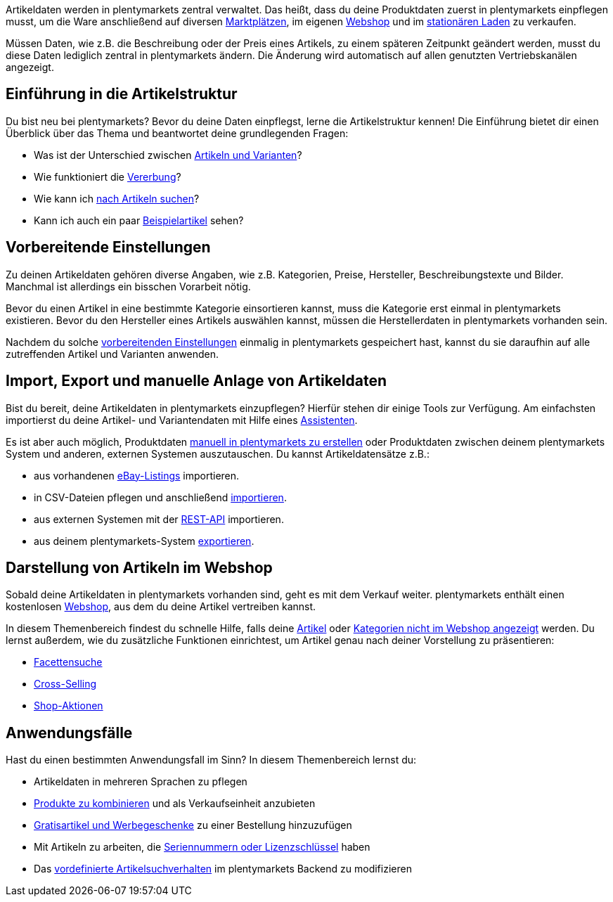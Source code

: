 Artikeldaten werden in plentymarkets zentral verwaltet. Das heißt, dass du deine Produktdaten zuerst in plentymarkets einpflegen musst, um die Ware anschließend auf diversen <<maerkte#, Marktplätzen>>, im eigenen <<webshop#, Webshop>> und im <<pos#, stationären Laden>> zu verkaufen.

Müssen Daten, wie z.B. die Beschreibung oder der Preis eines Artikels, zu einem späteren Zeitpunkt geändert werden, musst du diese Daten lediglich zentral in plentymarkets ändern. Die Änderung wird automatisch auf allen genutzten Vertriebskanälen angezeigt.

[#100]
== Einführung in die Artikelstruktur

Du bist neu bei plentymarkets? Bevor du deine Daten einpflegst, lerne die Artikelstruktur kennen! Die Einführung bietet dir einen Überblick über das Thema und beantwortet deine grundlegenden Fragen:

* Was ist der Unterschied zwischen <<artikel/einleitung/struktur#, Artikeln und Varianten>>?
* Wie funktioniert die <<artikel/einleitung/vererbung#, Vererbung>>?
* Wie kann ich <<artikel/einleitung/suche#100, nach Artikeln suchen>>?
* Kann ich auch ein paar <<artikel/einleitung/suche#900, Beispielartikel>> sehen?

[#200]
== Vorbereitende Einstellungen

Zu deinen Artikeldaten gehören diverse Angaben, wie z.B. Kategorien, Preise, Hersteller, Beschreibungstexte und Bilder. Manchmal ist allerdings ein bisschen Vorarbeit nötig.

Bevor du einen Artikel in eine bestimmte Kategorie einsortieren kannst, muss die Kategorie erst einmal in plentymarkets existieren. Bevor du den Hersteller eines Artikels auswählen kannst, müssen die Herstellerdaten in plentymarkets vorhanden sein.

Nachdem du solche <<artikel/einstellungen#, vorbereitenden Einstellungen>> einmalig in plentymarkets gespeichert hast, kannst du sie daraufhin auf alle zutreffenden Artikel und Varianten anwenden.

[#300]
== Import, Export und manuelle Anlage von Artikeldaten

//tag::import-export-anlage[]

//Link <<Assistenten>> ändern sobald neue Seiten-Struktur steht. Prüfe auf dieser Seite und Basis-Seite, dass die Assistenten richtig benannt wurden.
Bist du bereit, deine Artikeldaten in plentymarkets einzupflegen? Hierfür stehen dir einige Tools zur Verfügung. Am einfachsten importierst du deine Artikel- und Variantendaten mit Hilfe eines <<willkommen/assistenten#, Assistenten>>.

Es ist aber auch möglich, Produktdaten <<artikel/import-export-anlage/anlage/neue-artikel#, manuell in plentymarkets zu erstellen>> oder Produktdaten zwischen deinem plentymarkets System und anderen, externen Systemen auszutauschen. Du kannst Artikeldatensätze z.B.:

* aus vorhandenen <<maerkte/ebay/ebay-einrichten#11000, eBay-Listings>> importieren.
* in CSV-Dateien pflegen und anschließend <<artikel/import-export-anlage/import#, importieren>>.
* aus externen Systemen mit der <<daten/rest-api#, REST-API>> importieren.
* aus deinem plentymarkets-System <<artikel/import-export-anlage/export#, exportieren>>.

//end::import-export-anlage[]

[#400]
== Darstellung von Artikeln im Webshop

Sobald deine Artikeldaten in plentymarkets vorhanden sind, geht es mit dem Verkauf weiter. plentymarkets enthält einen kostenlosen <<webshop#, Webshop>>, aus dem du deine Artikel vertreiben kannst.

In diesem Themenbereich findest du schnelle Hilfe, falls deine <<artikel/webshop/checkliste-artikel-anzeige#, Artikel>> oder <<artikel/webshop/checkliste-kategorien-anzeige#, Kategorien nicht im Webshop angezeigt>> werden. Du lernst außerdem, wie du zusätzliche Funktionen einrichtest, um Artikel genau nach deiner Vorstellung zu präsentieren:

* <<artikel/frontend-artikelsuche-verwalten#, Facettensuche>>
* <<artikel/webshop/cross-selling#, Cross-Selling>>
* <<artikel/webshop/shop-aktionen#, Shop-Aktionen>>

[#500]
== Anwendungsfälle

Hast du einen bestimmten Anwendungsfall im Sinn? In diesem Themenbereich lernst du:

//Text über includes in die Einleitung-Seite und Mehrsprachigkeit Link einbauen wenn es die Seite gibt
* Artikeldaten in mehreren Sprachen zu pflegen
* <<artikel/anwendungsfaelle/multipacks-pakete-sets#, Produkte zu kombinieren>> und als Verkaufseinheit anzubieten
* <<artikel/anwendungsfaelle/gratiszugaben#, Gratisartikel und Werbegeschenke>> zu einer Bestellung hinzuzufügen
* Mit Artikeln zu arbeiten, die <<artikel/anwendungsfaelle/seriennummern#, Seriennummern oder Lizenzschlüssel>> haben
* Das <<artikel/anwendungsfaelle/suchverhalten#, vordefinierte Artikelsuchverhalten>> im plentymarkets Backend zu modifizieren
